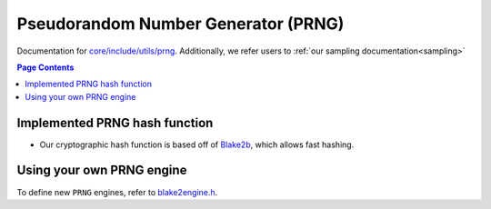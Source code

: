 Pseudorandom Number Generator (PRNG)
=====================================

Documentation for `core/include/utils/prng <https://github.com/openfheorg/openfhe-development/tree/main/src/core/include/utils/prng>`_. Additionally, we refer users to :ref:`our sampling documentation<sampling>`

.. contents:: Page Contents
   :local:
   :backlinks: none

Implemented PRNG hash function
-----------------------------

- Our cryptographic hash function is based off of `Blake2b <https://blake2.net>`_, which allows fast hashing.

Using your own PRNG engine
-----------------------------------

To define new ``PRNG`` engines, refer to `blake2engine.h <https://github.com/openfheorg/openfhe-development/blob/main/src/core/include/utils/prng/blake2.h>`_.

